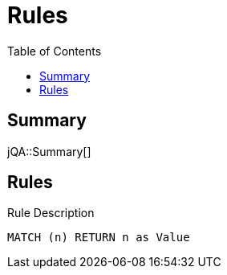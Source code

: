 :toc: left
= Rules

== Summary

jQA::Summary[]

== Rules

[[test:Rule]]
[source,cypher,role=concept,requiresConcepts="test:ImportedRule"]
.Rule Description
----
MATCH (n) RETURN n as Value
----



